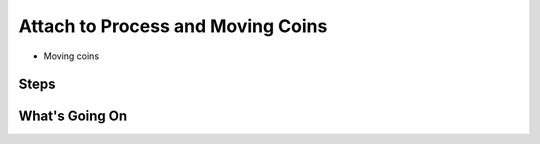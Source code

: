 ==================================
Attach to Process and Moving Coins
==================================

- Moving coins

Steps
=====

What's Going On
===============

